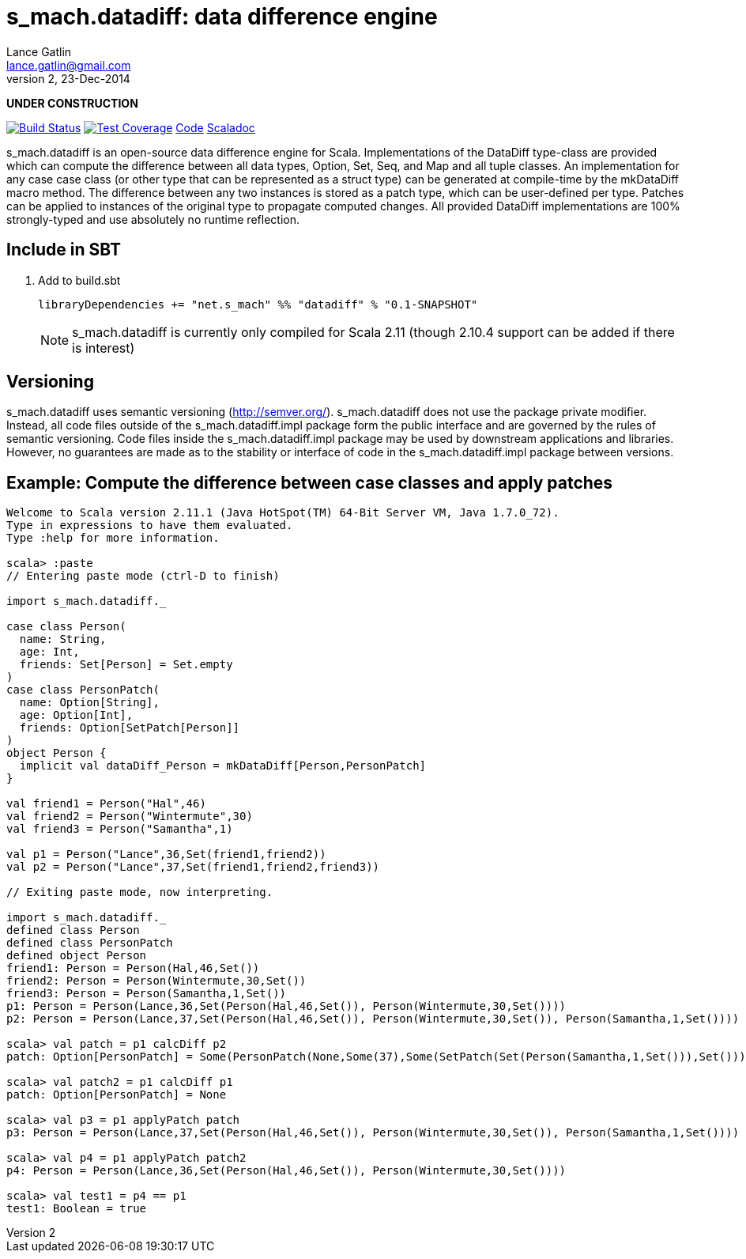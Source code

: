= s_mach.datadiff: data difference engine
Lance Gatlin <lance.gatlin@gmail.com>
v2,23-Dec-2014
:blogpost-status: unpublished
:blogpost-categories: s_mach, scala

*UNDER CONSTRUCTION*

image:https://travis-ci.org/S-Mach/s_mach.datadiff.svg[Build Status, link="https://travis-ci.org/S-Mach/s_mach.datadiff"]  image:https://coveralls.io/repos/S-Mach/s_mach.datadiff/badge.png[Test Coverage,link="https://coveralls.io/r/S-Mach/s_mach.datadiff"] https://github.com/S-Mach/s_mach.datadiff[Code] http://s-mach.github.io/s_mach.datadiff/#s_mach.datadiff.package[Scaladoc]

+s_mach.datadiff+ is an open-source data difference engine for Scala.
Implementations of the +DataDiff+ type-class are provided which can compute the
difference between all data types, +Option+, +Set+, +Seq+, and +Map+ and all
tuple classes. An implementation for any case case class (or other type that can
be represented as a +struct type+) can be generated at compile-time by the
+mkDataDiff+ macro method. The difference between any two instances is stored as
a +patch type+, which can be user-defined per type. Patches can be applied to
instances of the original type to propagate computed changes. All provided
+DataDiff+ implementations are 100% strongly-typed and use absolutely no
runtime reflection.

== Include in SBT
1. Add to +build.sbt+
+
[source,sbt,numbered]
----
libraryDependencies += "net.s_mach" %% "datadiff" % "0.1-SNAPSHOT"
----
NOTE: +s_mach.datadiff+ is currently only compiled for Scala 2.11 (though 2.10.4
support can be added if there is interest)

== Versioning
+s_mach.datadiff+ uses semantic versioning (http://semver.org/).
+s_mach.datadiff+ does not use the package private modifier. Instead, all code
files outside of the +s_mach.datadiff.impl+ package form the public interface
and are governed by the rules of semantic versioning. Code files inside the
+s_mach.datadiff.impl+ package may be used by downstream applications and
libraries. However, no guarantees are made as to the stability or interface of
code in the +s_mach.datadiff.impl+ package between versions.


== Example: Compute the difference between case classes and apply patches
----
Welcome to Scala version 2.11.1 (Java HotSpot(TM) 64-Bit Server VM, Java 1.7.0_72).
Type in expressions to have them evaluated.
Type :help for more information.

scala> :paste
// Entering paste mode (ctrl-D to finish)

import s_mach.datadiff._

case class Person(
  name: String,
  age: Int,
  friends: Set[Person] = Set.empty
)
case class PersonPatch(
  name: Option[String],
  age: Option[Int],
  friends: Option[SetPatch[Person]]
)
object Person {
  implicit val dataDiff_Person = mkDataDiff[Person,PersonPatch]
}

val friend1 = Person("Hal",46)
val friend2 = Person("Wintermute",30)
val friend3 = Person("Samantha",1)

val p1 = Person("Lance",36,Set(friend1,friend2))
val p2 = Person("Lance",37,Set(friend1,friend2,friend3))

// Exiting paste mode, now interpreting.

import s_mach.datadiff._
defined class Person
defined class PersonPatch
defined object Person
friend1: Person = Person(Hal,46,Set())
friend2: Person = Person(Wintermute,30,Set())
friend3: Person = Person(Samantha,1,Set())
p1: Person = Person(Lance,36,Set(Person(Hal,46,Set()), Person(Wintermute,30,Set())))
p2: Person = Person(Lance,37,Set(Person(Hal,46,Set()), Person(Wintermute,30,Set()), Person(Samantha,1,Set())))

scala> val patch = p1 calcDiff p2
patch: Option[PersonPatch] = Some(PersonPatch(None,Some(37),Some(SetPatch(Set(Person(Samantha,1,Set())),Set()))))

scala> val patch2 = p1 calcDiff p1
patch: Option[PersonPatch] = None

scala> val p3 = p1 applyPatch patch
p3: Person = Person(Lance,37,Set(Person(Hal,46,Set()), Person(Wintermute,30,Set()), Person(Samantha,1,Set())))

scala> val p4 = p1 applyPatch patch2
p4: Person = Person(Lance,36,Set(Person(Hal,46,Set()), Person(Wintermute,30,Set())))

scala> val test1 = p4 == p1
test1: Boolean = true

----